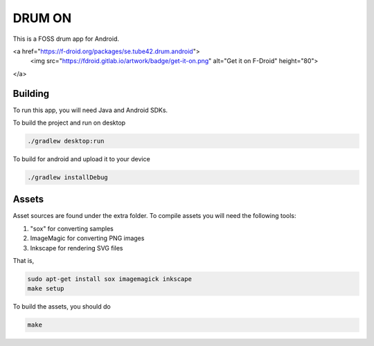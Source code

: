 DRUM ON
=======

.. image:: https://travis-ci.org/tube42/drumon.svg
    :target: https://travis-ci.org/tube42/drumon

This is a FOSS drum app for Android.

.. raw:: html

<a href="https://f-droid.org/packages/se.tube42.drum.android">
	<img src="https://fdroid.gitlab.io/artwork/badge/get-it-on.png"
	alt="Get it on F-Droid" height="80">
</a>


.. image:: extra/screenshot/demo.gif


Building
--------

To run this app, you will need Java and Android SDKs.

To build the project and run on desktop

.. code:: shell

    ./gradlew desktop:run

To build for android and upload it to your device

.. code:: shell

    ./gradlew installDebug

Assets
------

Asset sources are found under the extra folder. To compile assets you will need the following tools:

1. "sox" for converting samples
2. ImageMagic for converting PNG images
3. Inkscape for rendering SVG files

That is,

.. code:: shell

    sudo apt-get install sox imagemagick inkscape
    make setup

To build the assets, you should do

.. code:: shell

    make
